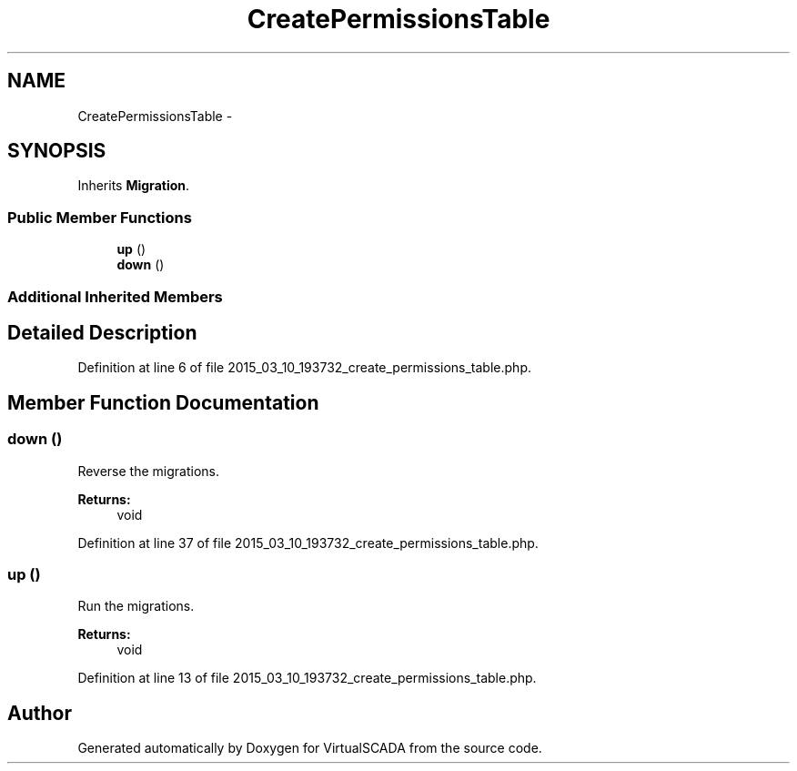.TH "CreatePermissionsTable" 3 "Tue Apr 14 2015" "Version 1.0" "VirtualSCADA" \" -*- nroff -*-
.ad l
.nh
.SH NAME
CreatePermissionsTable \- 
.SH SYNOPSIS
.br
.PP
.PP
Inherits \fBMigration\fP\&.
.SS "Public Member Functions"

.in +1c
.ti -1c
.RI "\fBup\fP ()"
.br
.ti -1c
.RI "\fBdown\fP ()"
.br
.in -1c
.SS "Additional Inherited Members"
.SH "Detailed Description"
.PP 
Definition at line 6 of file 2015_03_10_193732_create_permissions_table\&.php\&.
.SH "Member Function Documentation"
.PP 
.SS "down ()"
Reverse the migrations\&.
.PP
\fBReturns:\fP
.RS 4
void 
.RE
.PP

.PP
Definition at line 37 of file 2015_03_10_193732_create_permissions_table\&.php\&.
.SS "up ()"
Run the migrations\&.
.PP
\fBReturns:\fP
.RS 4
void 
.RE
.PP

.PP
Definition at line 13 of file 2015_03_10_193732_create_permissions_table\&.php\&.

.SH "Author"
.PP 
Generated automatically by Doxygen for VirtualSCADA from the source code\&.
